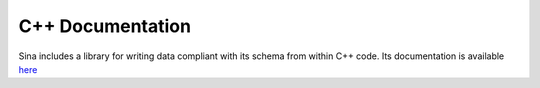 C++ Documentation
+++++++++++++++++

Sina includes a library for writing data compliant with its schema from within
C++ code. Its documentation is available `here <cpp/index.html>`__

